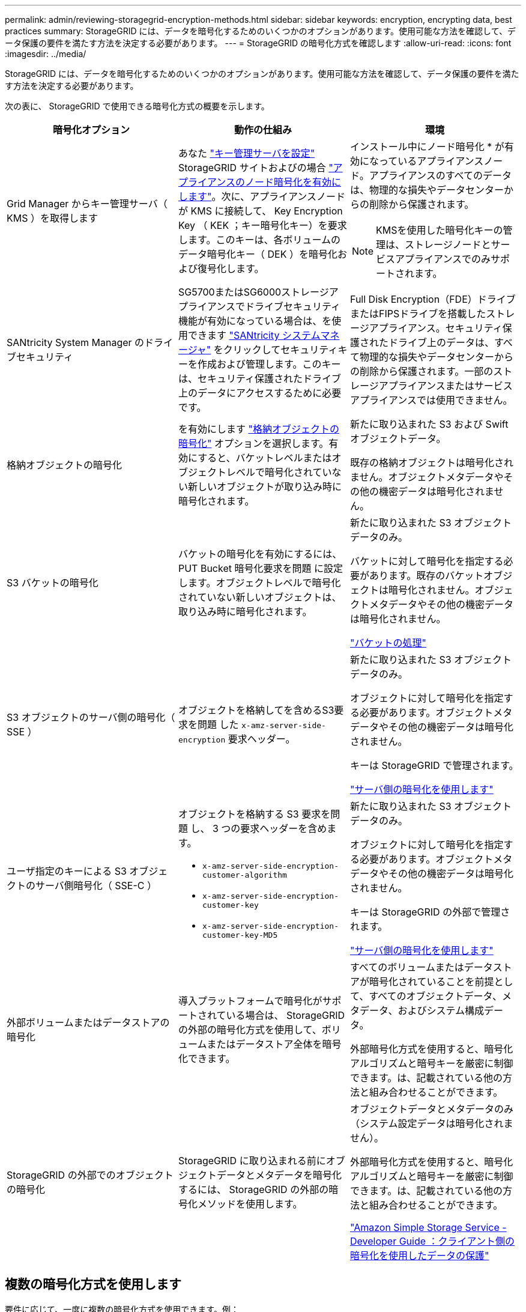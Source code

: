 ---
permalink: admin/reviewing-storagegrid-encryption-methods.html 
sidebar: sidebar 
keywords: encryption, encrypting data, best practices 
summary: StorageGRID には、データを暗号化するためのいくつかのオプションがあります。使用可能な方法を確認して、データ保護の要件を満たす方法を決定する必要があります。 
---
= StorageGRID の暗号化方式を確認します
:allow-uri-read: 
:icons: font
:imagesdir: ../media/


[role="lead"]
StorageGRID には、データを暗号化するためのいくつかのオプションがあります。使用可能な方法を確認して、データ保護の要件を満たす方法を決定する必要があります。

次の表に、 StorageGRID で使用できる暗号化方式の概要を示します。

[cols="1a,1a,1a"]
|===
| 暗号化オプション | 動作の仕組み | 環境 


 a| 
Grid Manager からキー管理サーバ（ KMS ）を取得します
 a| 
あなた link:kms-configuring.html["キー管理サーバを設定"] StorageGRID サイトおよびの場合 link:../installconfig/optional-enabling-node-encryption.html["アプライアンスのノード暗号化を有効にします"]。次に、アプライアンスノードが KMS に接続して、 Key Encryption Key （ KEK ；キー暗号化キー）を要求します。このキーは、各ボリュームのデータ暗号化キー（ DEK ）を暗号化および復号化します。
 a| 
インストール中にノード暗号化 * が有効になっているアプライアンスノード。アプライアンスのすべてのデータは、物理的な損失やデータセンターからの削除から保護されます。


NOTE: KMSを使用した暗号化キーの管理は、ストレージノードとサービスアプライアンスでのみサポートされます。



 a| 
SANtricity System Manager のドライブセキュリティ
 a| 
SG5700またはSG6000ストレージアプライアンスでドライブセキュリティ機能が有効になっている場合は、を使用できます link:../installconfig/accessing-and-configuring-santricity-system-manager.html["SANtricity システムマネージャ"] をクリックしてセキュリティキーを作成および管理します。このキーは、セキュリティ保護されたドライブ上のデータにアクセスするために必要です。
 a| 
Full Disk Encryption（FDE）ドライブまたはFIPSドライブを搭載したストレージアプライアンス。セキュリティ保護されたドライブ上のデータは、すべて物理的な損失やデータセンターからの削除から保護されます。一部のストレージアプライアンスまたはサービスアプライアンスでは使用できません。



 a| 
格納オブジェクトの暗号化
 a| 
を有効にします link:changing-network-options-object-encryption.html["格納オブジェクトの暗号化"] オプションを選択します。有効にすると、バケットレベルまたはオブジェクトレベルで暗号化されていない新しいオブジェクトが取り込み時に暗号化されます。
 a| 
新たに取り込まれた S3 および Swift オブジェクトデータ。

既存の格納オブジェクトは暗号化されません。オブジェクトメタデータやその他の機密データは暗号化されません。



 a| 
S3 バケットの暗号化
 a| 
バケットの暗号化を有効にするには、 PUT Bucket 暗号化要求を問題 に設定します。オブジェクトレベルで暗号化されていない新しいオブジェクトは、取り込み時に暗号化されます。
 a| 
新たに取り込まれた S3 オブジェクトデータのみ。

バケットに対して暗号化を指定する必要があります。既存のバケットオブジェクトは暗号化されません。オブジェクトメタデータやその他の機密データは暗号化されません。

link:../s3/operations-on-buckets.html["バケットの処理"]



 a| 
S3 オブジェクトのサーバ側の暗号化（ SSE ）
 a| 
オブジェクトを格納してを含めるS3要求を問題 した `x-amz-server-side-encryption` 要求ヘッダー。
 a| 
新たに取り込まれた S3 オブジェクトデータのみ。

オブジェクトに対して暗号化を指定する必要があります。オブジェクトメタデータやその他の機密データは暗号化されません。

キーは StorageGRID で管理されます。

link:../s3/using-server-side-encryption.html["サーバ側の暗号化を使用します"]



 a| 
ユーザ指定のキーによる S3 オブジェクトのサーバ側暗号化（ SSE-C ）
 a| 
オブジェクトを格納する S3 要求を問題 し、 3 つの要求ヘッダーを含めます。

* `x-amz-server-side-encryption-customer-algorithm`
* `x-amz-server-side-encryption-customer-key`
* `x-amz-server-side-encryption-customer-key-MD5`

 a| 
新たに取り込まれた S3 オブジェクトデータのみ。

オブジェクトに対して暗号化を指定する必要があります。オブジェクトメタデータやその他の機密データは暗号化されません。

キーは StorageGRID の外部で管理されます。

link:../s3/using-server-side-encryption.html["サーバ側の暗号化を使用します"]



 a| 
外部ボリュームまたはデータストアの暗号化
 a| 
導入プラットフォームで暗号化がサポートされている場合は、 StorageGRID の外部の暗号化方式を使用して、ボリュームまたはデータストア全体を暗号化できます。
 a| 
すべてのボリュームまたはデータストアが暗号化されていることを前提として、すべてのオブジェクトデータ、メタデータ、およびシステム構成データ。

外部暗号化方式を使用すると、暗号化アルゴリズムと暗号キーを厳密に制御できます。は、記載されている他の方法と組み合わせることができます。



 a| 
StorageGRID の外部でのオブジェクトの暗号化
 a| 
StorageGRID に取り込まれる前にオブジェクトデータとメタデータを暗号化するには、 StorageGRID の外部の暗号化メソッドを使用します。
 a| 
オブジェクトデータとメタデータのみ（システム設定データは暗号化されません）。

外部暗号化方式を使用すると、暗号化アルゴリズムと暗号キーを厳密に制御できます。は、記載されている他の方法と組み合わせることができます。

https://docs.aws.amazon.com/AmazonS3/latest/dev/UsingClientSideEncryption.html["Amazon Simple Storage Service - Developer Guide ：クライアント側の暗号化を使用したデータの保護"^]

|===


== 複数の暗号化方式を使用します

要件に応じて、一度に複数の暗号化方式を使用できます。例：

* KMS を使用してアプライアンスノードを保護したり、 SANtricity システムマネージャのドライブセキュリティ機能を使用して、同じアプライアンス内の自己暗号化ドライブ上のデータを「二重に暗号化」することもできます。
* KMSを使用してアプライアンスノード上のデータを保護できます。また、[Stored Object Encryption]オプションを使用して、取り込み時にすべてのオブジェクトを暗号化することもできます。


暗号化を必要とするオブジェクトがごく一部しかない場合は、暗号化をバケットレベルまたは個々のオブジェクトレベルで制御することを検討してください。複数レベルの暗号化を有効にすると、パフォーマンスコストが増加します。
